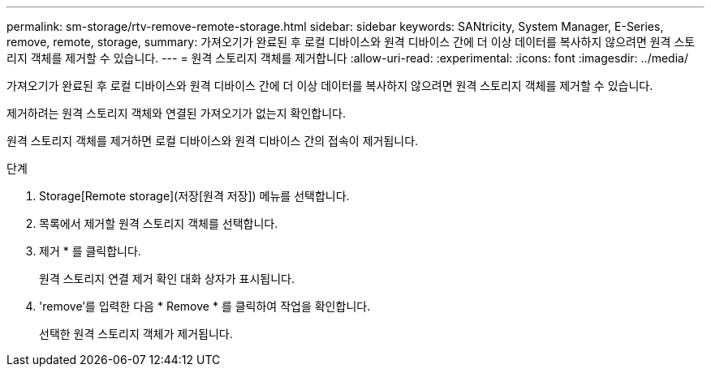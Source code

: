 ---
permalink: sm-storage/rtv-remove-remote-storage.html 
sidebar: sidebar 
keywords: SANtricity, System Manager, E-Series, remove, remote, storage, 
summary: 가져오기가 완료된 후 로컬 디바이스와 원격 디바이스 간에 더 이상 데이터를 복사하지 않으려면 원격 스토리지 객체를 제거할 수 있습니다. 
---
= 원격 스토리지 객체를 제거합니다
:allow-uri-read: 
:experimental: 
:icons: font
:imagesdir: ../media/


[role="lead"]
가져오기가 완료된 후 로컬 디바이스와 원격 디바이스 간에 더 이상 데이터를 복사하지 않으려면 원격 스토리지 객체를 제거할 수 있습니다.

제거하려는 원격 스토리지 객체와 연결된 가져오기가 없는지 확인합니다.

원격 스토리지 객체를 제거하면 로컬 디바이스와 원격 디바이스 간의 접속이 제거됩니다.

.단계
. Storage[Remote storage](저장[원격 저장]) 메뉴를 선택합니다.
. 목록에서 제거할 원격 스토리지 객체를 선택합니다.
. 제거 * 를 클릭합니다.
+
원격 스토리지 연결 제거 확인 대화 상자가 표시됩니다.

. 'remove'를 입력한 다음 * Remove * 를 클릭하여 작업을 확인합니다.
+
선택한 원격 스토리지 객체가 제거됩니다.


